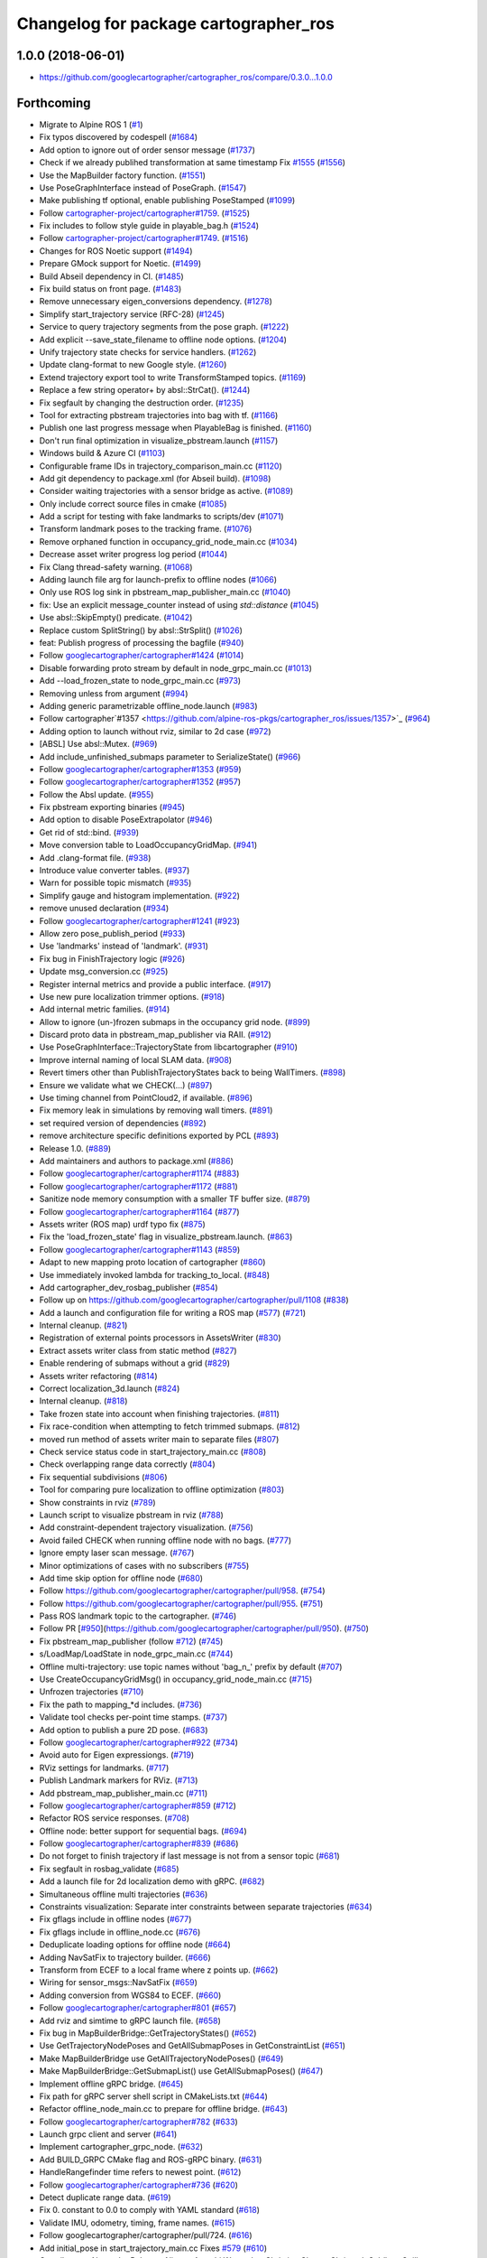 ^^^^^^^^^^^^^^^^^^^^^^^^^^^^^^^^^^^^^^
Changelog for package cartographer_ros
^^^^^^^^^^^^^^^^^^^^^^^^^^^^^^^^^^^^^^

1.0.0 (2018-06-01)
----------------------
* https://github.com/googlecartographer/cartographer_ros/compare/0.3.0...1.0.0

Forthcoming
-----------
* Migrate to Alpine ROS 1 (`#1 <https://github.com/alpine-ros-pkgs/cartographer_ros/issues/1>`_)
* Fix typos discovered by codespell (`#1684 <https://github.com/alpine-ros-pkgs/cartographer_ros/issues/1684>`_)
* Add option to ignore out of order sensor message (`#1737 <https://github.com/alpine-ros-pkgs/cartographer_ros/issues/1737>`_)
* Check if we already publihed transformation at same timestamp Fix `#1555 <https://github.com/alpine-ros-pkgs/cartographer_ros/issues/1555>`_ (`#1556 <https://github.com/alpine-ros-pkgs/cartographer_ros/issues/1556>`_)
* Use the MapBuilder factory function. (`#1551 <https://github.com/alpine-ros-pkgs/cartographer_ros/issues/1551>`_)
* Use PoseGraphInterface instead of PoseGraph. (`#1547 <https://github.com/alpine-ros-pkgs/cartographer_ros/issues/1547>`_)
* Make publishing tf optional, enable publishing PoseStamped (`#1099 <https://github.com/alpine-ros-pkgs/cartographer_ros/issues/1099>`_)
* Follow `cartographer-project/cartographer#1759 <https://github.com/cartographer-project/cartographer/issues/1759>`_. (`#1525 <https://github.com/alpine-ros-pkgs/cartographer_ros/issues/1525>`_)
* Fix includes to follow style guide in playable_bag.h (`#1524 <https://github.com/alpine-ros-pkgs/cartographer_ros/issues/1524>`_)
* Follow `cartographer-project/cartographer#1749 <https://github.com/cartographer-project/cartographer/issues/1749>`_. (`#1516 <https://github.com/alpine-ros-pkgs/cartographer_ros/issues/1516>`_)
* Changes for ROS Noetic support (`#1494 <https://github.com/alpine-ros-pkgs/cartographer_ros/issues/1494>`_)
* Prepare GMock support for Noetic. (`#1499 <https://github.com/alpine-ros-pkgs/cartographer_ros/issues/1499>`_)
* Build Abseil dependency in CI. (`#1485 <https://github.com/alpine-ros-pkgs/cartographer_ros/issues/1485>`_)
* Fix build status on front page. (`#1483 <https://github.com/alpine-ros-pkgs/cartographer_ros/issues/1483>`_)
* Remove unnecessary eigen_conversions dependency. (`#1278 <https://github.com/alpine-ros-pkgs/cartographer_ros/issues/1278>`_)
* Simplify start_trajectory service (RFC-28) (`#1245 <https://github.com/alpine-ros-pkgs/cartographer_ros/issues/1245>`_)
* Service to query trajectory segments from the pose graph. (`#1222 <https://github.com/alpine-ros-pkgs/cartographer_ros/issues/1222>`_)
* Add explicit --save_state_filename to offline node options. (`#1204 <https://github.com/alpine-ros-pkgs/cartographer_ros/issues/1204>`_)
* Unify trajectory state checks for service handlers. (`#1262 <https://github.com/alpine-ros-pkgs/cartographer_ros/issues/1262>`_)
* Update clang-format to new Google style. (`#1260 <https://github.com/alpine-ros-pkgs/cartographer_ros/issues/1260>`_)
* Extend trajectory export tool to write TransformStamped topics. (`#1169 <https://github.com/alpine-ros-pkgs/cartographer_ros/issues/1169>`_)
* Replace a few string operator+ by absl::StrCat(). (`#1244 <https://github.com/alpine-ros-pkgs/cartographer_ros/issues/1244>`_)
* Fix segfault by changing the destruction order. (`#1235 <https://github.com/alpine-ros-pkgs/cartographer_ros/issues/1235>`_)
* Tool for extracting pbstream trajectories into bag with tf. (`#1166 <https://github.com/alpine-ros-pkgs/cartographer_ros/issues/1166>`_)
* Publish one last progress message when PlayableBag is finished. (`#1160 <https://github.com/alpine-ros-pkgs/cartographer_ros/issues/1160>`_)
* Don't run final optimization in visualize_pbstream.launch (`#1157 <https://github.com/alpine-ros-pkgs/cartographer_ros/issues/1157>`_)
* Windows build & Azure CI (`#1103 <https://github.com/alpine-ros-pkgs/cartographer_ros/issues/1103>`_)
* Configurable frame IDs in trajectory_comparison_main.cc (`#1120 <https://github.com/alpine-ros-pkgs/cartographer_ros/issues/1120>`_)
* Add git dependency to package.xml (for Abseil build). (`#1098 <https://github.com/alpine-ros-pkgs/cartographer_ros/issues/1098>`_)
* Consider waiting trajectories with a sensor bridge as active. (`#1089 <https://github.com/alpine-ros-pkgs/cartographer_ros/issues/1089>`_)
* Only include correct source files in cmake (`#1085 <https://github.com/alpine-ros-pkgs/cartographer_ros/issues/1085>`_)
* Add a script for testing with fake landmarks to scripts/dev (`#1071 <https://github.com/alpine-ros-pkgs/cartographer_ros/issues/1071>`_)
* Transform landmark poses to the tracking frame. (`#1076 <https://github.com/alpine-ros-pkgs/cartographer_ros/issues/1076>`_)
* Remove orphaned function in occupancy_grid_node_main.cc (`#1034 <https://github.com/alpine-ros-pkgs/cartographer_ros/issues/1034>`_)
* Decrease asset writer progress log period (`#1044 <https://github.com/alpine-ros-pkgs/cartographer_ros/issues/1044>`_)
* Fix Clang thread-safety warning. (`#1068 <https://github.com/alpine-ros-pkgs/cartographer_ros/issues/1068>`_)
* Adding launch file arg for launch-prefix to offline nodes (`#1066 <https://github.com/alpine-ros-pkgs/cartographer_ros/issues/1066>`_)
* Only use ROS log sink in pbstream_map_publisher_main.cc (`#1040 <https://github.com/alpine-ros-pkgs/cartographer_ros/issues/1040>`_)
* fix: Use an explicit message_counter instead of using `std::distance` (`#1045 <https://github.com/alpine-ros-pkgs/cartographer_ros/issues/1045>`_)
* Use absl::SkipEmpty() predicate. (`#1042 <https://github.com/alpine-ros-pkgs/cartographer_ros/issues/1042>`_)
* Replace custom SplitString() by absl::StrSplit() (`#1026 <https://github.com/alpine-ros-pkgs/cartographer_ros/issues/1026>`_)
* feat: Publish progress of processing the bagfile (`#940 <https://github.com/alpine-ros-pkgs/cartographer_ros/issues/940>`_)
* Follow `googlecartographer/cartographer#1424 <https://github.com/googlecartographer/cartographer/issues/1424>`_ (`#1014 <https://github.com/alpine-ros-pkgs/cartographer_ros/issues/1014>`_)
* Disable forwarding proto stream by default in node_grpc_main.cc (`#1013 <https://github.com/alpine-ros-pkgs/cartographer_ros/issues/1013>`_)
* Add --load_frozen_state to node_grpc_main.cc (`#973 <https://github.com/alpine-ros-pkgs/cartographer_ros/issues/973>`_)
* Removing unless from argument (`#994 <https://github.com/alpine-ros-pkgs/cartographer_ros/issues/994>`_)
* Adding generic parametrizable offline_node.launch (`#983 <https://github.com/alpine-ros-pkgs/cartographer_ros/issues/983>`_)
* Follow cartographer`#1357 <https://github.com/alpine-ros-pkgs/cartographer_ros/issues/1357>`_ (`#964 <https://github.com/alpine-ros-pkgs/cartographer_ros/issues/964>`_)
* Adding option to launch without rviz, similar to 2d case (`#972 <https://github.com/alpine-ros-pkgs/cartographer_ros/issues/972>`_)
* [ABSL] Use absl::Mutex. (`#969 <https://github.com/alpine-ros-pkgs/cartographer_ros/issues/969>`_)
* Add include_unfinished_submaps parameter to SerializeState() (`#966 <https://github.com/alpine-ros-pkgs/cartographer_ros/issues/966>`_)
* Follow `googlecartographer/cartographer#1353 <https://github.com/googlecartographer/cartographer/issues/1353>`_ (`#959 <https://github.com/alpine-ros-pkgs/cartographer_ros/issues/959>`_)
* Follow `googlecartographer/cartographer#1352 <https://github.com/googlecartographer/cartographer/issues/1352>`_ (`#957 <https://github.com/alpine-ros-pkgs/cartographer_ros/issues/957>`_)
* Follow the Absl update. (`#955 <https://github.com/alpine-ros-pkgs/cartographer_ros/issues/955>`_)
* Fix pbstream exporting binaries (`#945 <https://github.com/alpine-ros-pkgs/cartographer_ros/issues/945>`_)
* Add option to disable PoseExtrapolator (`#946 <https://github.com/alpine-ros-pkgs/cartographer_ros/issues/946>`_)
* Get rid of std::bind. (`#939 <https://github.com/alpine-ros-pkgs/cartographer_ros/issues/939>`_)
* Move conversion table to LoadOccupancyGridMap. (`#941 <https://github.com/alpine-ros-pkgs/cartographer_ros/issues/941>`_)
* Add .clang-format file. (`#938 <https://github.com/alpine-ros-pkgs/cartographer_ros/issues/938>`_)
* Introduce value converter tables. (`#937 <https://github.com/alpine-ros-pkgs/cartographer_ros/issues/937>`_)
* Warn for possible topic mismatch (`#935 <https://github.com/alpine-ros-pkgs/cartographer_ros/issues/935>`_)
* Simplify gauge and histogram implementation. (`#922 <https://github.com/alpine-ros-pkgs/cartographer_ros/issues/922>`_)
* remove unused declaration (`#934 <https://github.com/alpine-ros-pkgs/cartographer_ros/issues/934>`_)
* Follow `googlecartographer/cartographer#1241 <https://github.com/googlecartographer/cartographer/issues/1241>`_ (`#923 <https://github.com/alpine-ros-pkgs/cartographer_ros/issues/923>`_)
* Allow zero pose_publish_period (`#933 <https://github.com/alpine-ros-pkgs/cartographer_ros/issues/933>`_)
* Use 'landmarks' instead of 'landmark'. (`#931 <https://github.com/alpine-ros-pkgs/cartographer_ros/issues/931>`_)
* Fix bug in FinishTrajectory logic (`#926 <https://github.com/alpine-ros-pkgs/cartographer_ros/issues/926>`_)
* Update msg_conversion.cc (`#925 <https://github.com/alpine-ros-pkgs/cartographer_ros/issues/925>`_)
* Register internal metrics and provide a public interface. (`#917 <https://github.com/alpine-ros-pkgs/cartographer_ros/issues/917>`_)
* Use new pure localization trimmer options. (`#918 <https://github.com/alpine-ros-pkgs/cartographer_ros/issues/918>`_)
* Add internal metric families. (`#914 <https://github.com/alpine-ros-pkgs/cartographer_ros/issues/914>`_)
* Allow to ignore (un-)frozen submaps in the occupancy grid node. (`#899 <https://github.com/alpine-ros-pkgs/cartographer_ros/issues/899>`_)
* Discard proto data in pbstream_map_publisher via RAII. (`#912 <https://github.com/alpine-ros-pkgs/cartographer_ros/issues/912>`_)
* Use PoseGraphInterface::TrajectoryState from libcartographer (`#910 <https://github.com/alpine-ros-pkgs/cartographer_ros/issues/910>`_)
* Improve internal naming of local SLAM data. (`#908 <https://github.com/alpine-ros-pkgs/cartographer_ros/issues/908>`_)
* Revert timers other than PublishTrajectoryStates back to being WallTimers. (`#898 <https://github.com/alpine-ros-pkgs/cartographer_ros/issues/898>`_)
* Ensure we validate what we CHECK(...) (`#897 <https://github.com/alpine-ros-pkgs/cartographer_ros/issues/897>`_)
* Use timing channel from PointCloud2, if available.  (`#896 <https://github.com/alpine-ros-pkgs/cartographer_ros/issues/896>`_)
* Fix memory leak in simulations by removing wall timers. (`#891 <https://github.com/alpine-ros-pkgs/cartographer_ros/issues/891>`_)
* set required version of dependencies (`#892 <https://github.com/alpine-ros-pkgs/cartographer_ros/issues/892>`_)
* remove architecture specific definitions exported by PCL (`#893 <https://github.com/alpine-ros-pkgs/cartographer_ros/issues/893>`_)
* Release 1.0. (`#889 <https://github.com/alpine-ros-pkgs/cartographer_ros/issues/889>`_)
* Add maintainers and authors to package.xml (`#886 <https://github.com/alpine-ros-pkgs/cartographer_ros/issues/886>`_)
* Follow `googlecartographer/cartographer#1174 <https://github.com/googlecartographer/cartographer/issues/1174>`_ (`#883 <https://github.com/alpine-ros-pkgs/cartographer_ros/issues/883>`_)
* Follow `googlecartographer/cartographer#1172 <https://github.com/googlecartographer/cartographer/issues/1172>`_ (`#881 <https://github.com/alpine-ros-pkgs/cartographer_ros/issues/881>`_)
* Sanitize node memory consumption with a smaller TF buffer size. (`#879 <https://github.com/alpine-ros-pkgs/cartographer_ros/issues/879>`_)
* Follow `googlecartographer/cartographer#1164 <https://github.com/googlecartographer/cartographer/issues/1164>`_ (`#877 <https://github.com/alpine-ros-pkgs/cartographer_ros/issues/877>`_)
* Assets writer (ROS map) urdf typo fix (`#875 <https://github.com/alpine-ros-pkgs/cartographer_ros/issues/875>`_)
* Fix the 'load_frozen_state' flag in visualize_pbstream.launch. (`#863 <https://github.com/alpine-ros-pkgs/cartographer_ros/issues/863>`_)
* Follow `googlecartographer/cartographer#1143 <https://github.com/googlecartographer/cartographer/issues/1143>`_ (`#859 <https://github.com/alpine-ros-pkgs/cartographer_ros/issues/859>`_)
* Adapt to new mapping proto location of cartographer (`#860 <https://github.com/alpine-ros-pkgs/cartographer_ros/issues/860>`_)
* Use immediately invoked lambda for tracking_to_local. (`#848 <https://github.com/alpine-ros-pkgs/cartographer_ros/issues/848>`_)
* Add cartographer_dev_rosbag_publisher (`#854 <https://github.com/alpine-ros-pkgs/cartographer_ros/issues/854>`_)
* Follow up on https://github.com/googlecartographer/cartographer/pull/1108 (`#838 <https://github.com/alpine-ros-pkgs/cartographer_ros/issues/838>`_)
* Add a launch and configuration file for writing a ROS map (`#577 <https://github.com/alpine-ros-pkgs/cartographer_ros/issues/577>`_) (`#721 <https://github.com/alpine-ros-pkgs/cartographer_ros/issues/721>`_)
* Internal cleanup. (`#821 <https://github.com/alpine-ros-pkgs/cartographer_ros/issues/821>`_)
* Registration of external points processors in AssetsWriter (`#830 <https://github.com/alpine-ros-pkgs/cartographer_ros/issues/830>`_)
* Extract assets writer class from static method (`#827 <https://github.com/alpine-ros-pkgs/cartographer_ros/issues/827>`_)
* Enable rendering of submaps without a grid (`#829 <https://github.com/alpine-ros-pkgs/cartographer_ros/issues/829>`_)
* Assets writer refactoring (`#814 <https://github.com/alpine-ros-pkgs/cartographer_ros/issues/814>`_)
* Correct localization_3d.launch (`#824 <https://github.com/alpine-ros-pkgs/cartographer_ros/issues/824>`_)
* Internal cleanup. (`#818 <https://github.com/alpine-ros-pkgs/cartographer_ros/issues/818>`_)
* Take frozen state into account when finishing trajectories. (`#811 <https://github.com/alpine-ros-pkgs/cartographer_ros/issues/811>`_)
* Fix race-condition when attempting to fetch trimmed submaps. (`#812 <https://github.com/alpine-ros-pkgs/cartographer_ros/issues/812>`_)
* moved run method of assets writer main to separate files (`#807 <https://github.com/alpine-ros-pkgs/cartographer_ros/issues/807>`_)
* Check service status code in start_trajectory_main.cc (`#808 <https://github.com/alpine-ros-pkgs/cartographer_ros/issues/808>`_)
* Check overlapping range data correctly (`#804 <https://github.com/alpine-ros-pkgs/cartographer_ros/issues/804>`_)
* Fix sequential subdivisions (`#806 <https://github.com/alpine-ros-pkgs/cartographer_ros/issues/806>`_)
* Tool for comparing pure localization to offline optimization (`#803 <https://github.com/alpine-ros-pkgs/cartographer_ros/issues/803>`_)
* Show constraints in rviz (`#789 <https://github.com/alpine-ros-pkgs/cartographer_ros/issues/789>`_)
* Launch script to visualize pbstream in rviz (`#788 <https://github.com/alpine-ros-pkgs/cartographer_ros/issues/788>`_)
* Add constraint-dependent trajectory visualization. (`#756 <https://github.com/alpine-ros-pkgs/cartographer_ros/issues/756>`_)
* Avoid failed CHECK when running offline node with no bags. (`#777 <https://github.com/alpine-ros-pkgs/cartographer_ros/issues/777>`_)
* Ignore empty laser scan message. (`#767 <https://github.com/alpine-ros-pkgs/cartographer_ros/issues/767>`_)
* Minor optimizations of cases with no subscribers (`#755 <https://github.com/alpine-ros-pkgs/cartographer_ros/issues/755>`_)
* Add time skip option for offline node (`#680 <https://github.com/alpine-ros-pkgs/cartographer_ros/issues/680>`_)
* Follow https://github.com/googlecartographer/cartographer/pull/958. (`#754 <https://github.com/alpine-ros-pkgs/cartographer_ros/issues/754>`_)
* Follow https://github.com/googlecartographer/cartographer/pull/955. (`#751 <https://github.com/alpine-ros-pkgs/cartographer_ros/issues/751>`_)
* Pass ROS landmark topic to the cartographer. (`#746 <https://github.com/alpine-ros-pkgs/cartographer_ros/issues/746>`_)
* Follow PR [`#950 <https://github.com/alpine-ros-pkgs/cartographer_ros/issues/950>`_](https://github.com/googlecartographer/cartographer/pull/950). (`#750 <https://github.com/alpine-ros-pkgs/cartographer_ros/issues/750>`_)
* Fix pbstream_map_publisher (follow `#712 <https://github.com/alpine-ros-pkgs/cartographer_ros/issues/712>`_) (`#745 <https://github.com/alpine-ros-pkgs/cartographer_ros/issues/745>`_)
* s/LoadMap/LoadState in node_grpc_main.cc (`#744 <https://github.com/alpine-ros-pkgs/cartographer_ros/issues/744>`_)
* Offline multi-trajectory: use topic names without 'bag_n\_' prefix by default (`#707 <https://github.com/alpine-ros-pkgs/cartographer_ros/issues/707>`_)
* Use CreateOccupancyGridMsg() in occupancy_grid_node_main.cc (`#715 <https://github.com/alpine-ros-pkgs/cartographer_ros/issues/715>`_)
* Unfrozen trajectories (`#710 <https://github.com/alpine-ros-pkgs/cartographer_ros/issues/710>`_)
* Fix the path to mapping\_*d includes. (`#736 <https://github.com/alpine-ros-pkgs/cartographer_ros/issues/736>`_)
* Validate tool checks per-point time stamps. (`#737 <https://github.com/alpine-ros-pkgs/cartographer_ros/issues/737>`_)
* Add option to publish a pure 2D pose. (`#683 <https://github.com/alpine-ros-pkgs/cartographer_ros/issues/683>`_)
* Follow  `googlecartographer/cartographer#922 <https://github.com/googlecartographer/cartographer/issues/922>`_ (`#734 <https://github.com/alpine-ros-pkgs/cartographer_ros/issues/734>`_)
* Avoid auto for Eigen expressiongs. (`#719 <https://github.com/alpine-ros-pkgs/cartographer_ros/issues/719>`_)
* RViz settings for landmarks. (`#717 <https://github.com/alpine-ros-pkgs/cartographer_ros/issues/717>`_)
* Publish Landmark markers for RViz. (`#713 <https://github.com/alpine-ros-pkgs/cartographer_ros/issues/713>`_)
* Add pbstream_map_publisher_main.cc (`#711 <https://github.com/alpine-ros-pkgs/cartographer_ros/issues/711>`_)
* Follow `googlecartographer/cartographer#859 <https://github.com/googlecartographer/cartographer/issues/859>`_ (`#712 <https://github.com/alpine-ros-pkgs/cartographer_ros/issues/712>`_)
* Refactor ROS service responses. (`#708 <https://github.com/alpine-ros-pkgs/cartographer_ros/issues/708>`_)
* Offline node: better support for sequential bags. (`#694 <https://github.com/alpine-ros-pkgs/cartographer_ros/issues/694>`_)
* Follow `googlecartographer/cartographer#839 <https://github.com/googlecartographer/cartographer/issues/839>`_ (`#686 <https://github.com/alpine-ros-pkgs/cartographer_ros/issues/686>`_)
* Do not forget to finish trajectory if last message is not from a sensor topic (`#681 <https://github.com/alpine-ros-pkgs/cartographer_ros/issues/681>`_)
* Fix segfault in rosbag_validate (`#685 <https://github.com/alpine-ros-pkgs/cartographer_ros/issues/685>`_)
* Add a launch file for 2d localization demo with gRPC. (`#682 <https://github.com/alpine-ros-pkgs/cartographer_ros/issues/682>`_)
* Simultaneous offline multi trajectories (`#636 <https://github.com/alpine-ros-pkgs/cartographer_ros/issues/636>`_)
* Constraints visualization: Separate inter constraints between separate trajectories (`#634 <https://github.com/alpine-ros-pkgs/cartographer_ros/issues/634>`_)
* Fix gflags include in offline nodes (`#677 <https://github.com/alpine-ros-pkgs/cartographer_ros/issues/677>`_)
* Fix gflags include in offline_node.cc (`#676 <https://github.com/alpine-ros-pkgs/cartographer_ros/issues/676>`_)
* Deduplicate loading options for offline node (`#664 <https://github.com/alpine-ros-pkgs/cartographer_ros/issues/664>`_)
* Adding NavSatFix to trajectory builder. (`#666 <https://github.com/alpine-ros-pkgs/cartographer_ros/issues/666>`_)
* Transform from ECEF to a local frame where z points up. (`#662 <https://github.com/alpine-ros-pkgs/cartographer_ros/issues/662>`_)
* Wiring for sensor_msgs::NavSatFix (`#659 <https://github.com/alpine-ros-pkgs/cartographer_ros/issues/659>`_)
* Adding conversion from WGS84 to ECEF. (`#660 <https://github.com/alpine-ros-pkgs/cartographer_ros/issues/660>`_)
* Follow `googlecartographer/cartographer#801 <https://github.com/googlecartographer/cartographer/issues/801>`_ (`#657 <https://github.com/alpine-ros-pkgs/cartographer_ros/issues/657>`_)
* Add rviz and simtime to gRPC launch file. (`#658 <https://github.com/alpine-ros-pkgs/cartographer_ros/issues/658>`_)
* Fix bug in MapBuilderBridge::GetTrajectoryStates() (`#652 <https://github.com/alpine-ros-pkgs/cartographer_ros/issues/652>`_)
* Use GetTrajectoryNodePoses and GetAllSubmapPoses in GetConstraintList (`#651 <https://github.com/alpine-ros-pkgs/cartographer_ros/issues/651>`_)
* Make MapBuilderBridge use GetAllTrajectoryNodePoses() (`#649 <https://github.com/alpine-ros-pkgs/cartographer_ros/issues/649>`_)
* Make MapBuilderBridge::GetSubmapList() use GetAllSubmapPoses() (`#647 <https://github.com/alpine-ros-pkgs/cartographer_ros/issues/647>`_)
* Implement offline gRPC bridge. (`#645 <https://github.com/alpine-ros-pkgs/cartographer_ros/issues/645>`_)
* Fix path for gRPC server shell script in CMakeLists.txt (`#644 <https://github.com/alpine-ros-pkgs/cartographer_ros/issues/644>`_)
* Refactor offline_node_main.cc to prepare for offline bridge. (`#643 <https://github.com/alpine-ros-pkgs/cartographer_ros/issues/643>`_)
* Follow `googlecartographer/cartographer#782 <https://github.com/googlecartographer/cartographer/issues/782>`_ (`#633 <https://github.com/alpine-ros-pkgs/cartographer_ros/issues/633>`_)
* Launch grpc client and server (`#641 <https://github.com/alpine-ros-pkgs/cartographer_ros/issues/641>`_)
* Implement cartographer_grpc_node. (`#632 <https://github.com/alpine-ros-pkgs/cartographer_ros/issues/632>`_)
* Add BUILD_GRPC CMake flag and ROS-gRPC binary. (`#631 <https://github.com/alpine-ros-pkgs/cartographer_ros/issues/631>`_)
* HandleRangefinder time refers to newest point. (`#612 <https://github.com/alpine-ros-pkgs/cartographer_ros/issues/612>`_)
* Follow `googlecartographer/cartographer#736 <https://github.com/googlecartographer/cartographer/issues/736>`_ (`#620 <https://github.com/alpine-ros-pkgs/cartographer_ros/issues/620>`_)
* Detect duplicate range data. (`#619 <https://github.com/alpine-ros-pkgs/cartographer_ros/issues/619>`_)
* Fix 0. constant to 0.0 to comply with YAML standard (`#618 <https://github.com/alpine-ros-pkgs/cartographer_ros/issues/618>`_)
* Validate IMU, odometry, timing, frame names. (`#615 <https://github.com/alpine-ros-pkgs/cartographer_ros/issues/615>`_)
* Follow googlecartographer/cartographer/pull/724. (`#616 <https://github.com/alpine-ros-pkgs/cartographer_ros/issues/616>`_)
* Add initial_pose in start_trajectory_main.cc Fixes `#579 <https://github.com/alpine-ros-pkgs/cartographer_ros/issues/579>`_ (`#610 <https://github.com/alpine-ros-pkgs/cartographer_ros/issues/610>`_)
* Contributors: Alexander Belyaev, Alireza, Atsushi Watanabe, Christian Clauss, Christoph Schütte, Guilherme Lawless, Jihoon Lee, Jonathan Huber, Juraj Oršulić, Kevin Daun, Linh Nguyen, Martin Schwörer, Matthias Loebach, Michael Grupp, Mikael Arguedas, Roel, Sebastian Klose, Susanne Pielawa, Wolfgang Hess, gaschler, jie, mgladkova, stribor14

0.3.0 (2017-11-23)
------------------
* https://github.com/googlecartographer/cartographer_ros/compare/0.2.0...0.3.0

0.2.0 (2017-06-19)
------------------
* https://github.com/googlecartographer/cartographer_ros/compare/0.1.0...0.2.0

0.1.0 (2017-05-18)
------------------
* First unstable development release
